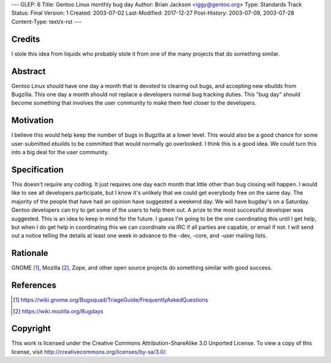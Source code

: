 ---
GLEP: 6
Title: Gentoo Linux monthly bug day
Author: Brian Jackson <iggy@gentoo.org>
Type: Standards Track
Status: Final
Version: 1
Created: 2003-07-02
Last-Modified: 2017-12-27
Post-History: 2003-07-09, 2003-07-28
Content-Type: text/x-rst
---


Credits
=======

I stole this idea from liquidx who probably stole it from one of the many
projects that do something similar.


Abstract
========

Gentoo Linux should have one day a month that is devoted to clearing out bugs,
and accepting new ebuilds from Bugzilla. This one day a month should not
replace a developers normal bug tracking duties. This "bug day" should become
something that involves the user community to make them feel closer to the 
developers.

Motivation
==========

I believe this would help keep the number of bugs in Bugzilla at a lower level.
This would also be a good chance for some user-submitted ebuilds to be committed
that would normally go overlooked. I think this is a good idea. We could turn
this into a big deal for the user community.

Specification
=============

This doesn't require any coding. It just requires one day each month that 
little other than bug closing will happen. I would like to see all developers
participate, but I know it's unlikely that we could get everybody free on the 
same day. The majority of the people that have had an opinion have 
suggested a weekend day. We will have bugday's on a Saturday. Gentoo 
developers can try to get some of the users to help them out. A prize to 
the most successful developer was suggested. This is an idea to keep in
mind for the future. I guess I'm going to be the one coordinating this 
until I get help, but when I do get help in coordinating this we can 
coordinate via IRC if all parties are capable, or email if not. I will
send out a notice telling the details at least one week in advance to the
-dev, -core, and -user mailing lists.

Rationale
=========

GNOME [1]_, Mozilla [2]_, Zope, and other open source projects do something
similar with good success.

References
==========

.. [1] https://wiki.gnome.org/Bugsquad/TriageGuide/FrequentlyAskedQuestions

.. [2] https://wiki.mozilla.org/Bugdays

Copyright
=========

This work is licensed under the Creative Commons Attribution-ShareAlike 3.0
Unported License.  To view a copy of this license, visit
http://creativecommons.org/licenses/by-sa/3.0/.
